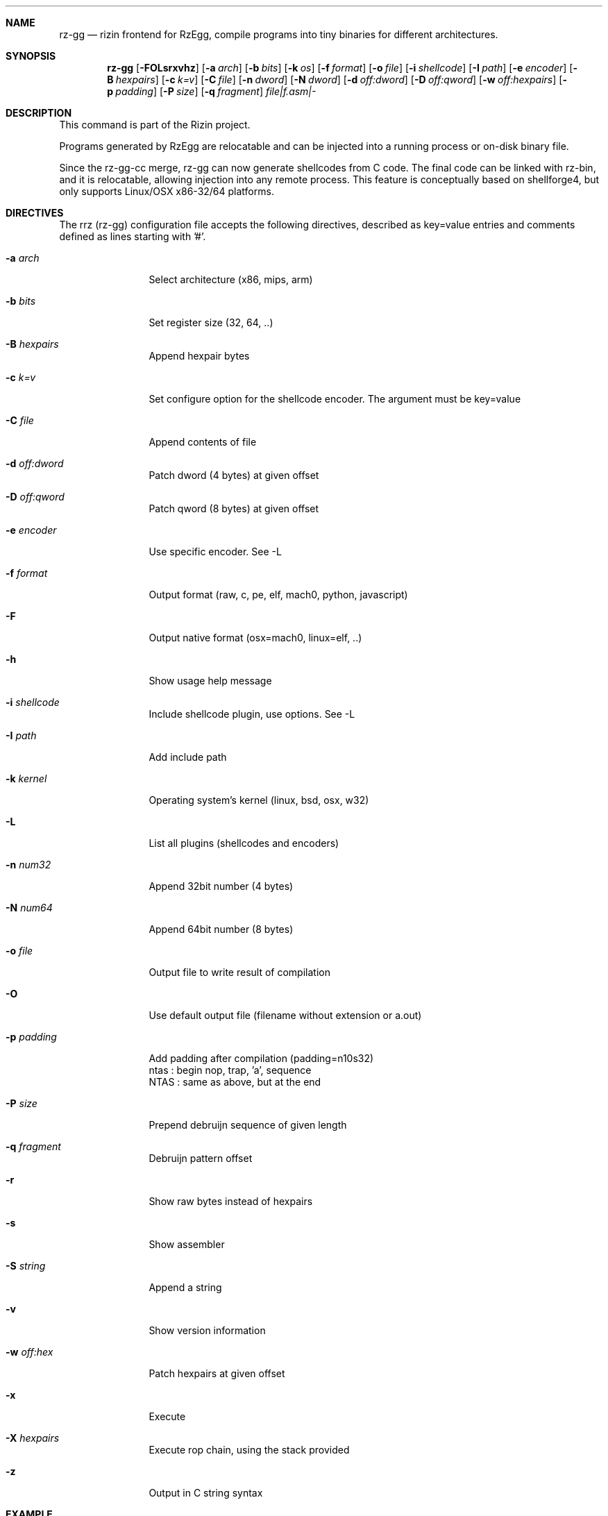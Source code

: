 .Dd Jan 24, 2024
.Dt RZ_GG 1
.Sh NAME
.Nm rz-gg
.Nd rizin frontend for RzEgg, compile programs into tiny binaries for different architectures.
.Sh SYNOPSIS
.Nm rz-gg
.Op Fl FOLsrxvhz
.Op Fl a Ar arch
.Op Fl b Ar bits
.Op Fl k Ar os
.Op Fl f Ar format
.Op Fl o Ar file
.Op Fl i Ar shellcode
.Op Fl I Ar path
.Op Fl e Ar encoder
.Op Fl B Ar hexpairs
.Op Fl c Ar k=v
.Op Fl C Ar file
.Op Fl n Ar dword
.Op Fl N Ar dword
.Op Fl d Ar off:dword
.Op Fl D Ar off:qword
.Op Fl w Ar off:hexpairs
.Op Fl p Ar padding
.Op Fl P Ar size
.Op Fl q Ar fragment
.Ar file|f.asm|-
.Sh DESCRIPTION
This command is part of the Rizin project.
.Pp
Programs generated by RzEgg are relocatable and can be injected into a running process or on-disk binary file.
.Pp
Since the rz-gg-cc merge, rz-gg can now generate shellcodes from C code. The final code can be linked with rz-bin, and it is relocatable, allowing injection into any remote process. This feature is conceptually based on shellforge4, but only supports Linux/OSX x86-32/64 platforms.
.Sh DIRECTIVES
.Pp
The rrz (rz-gg) configuration file accepts the following directives, described as key=value entries and comments defined as lines starting with '#'.
.Bl -tag -width Fl
.It Fl a Ar arch
Select architecture (x86, mips, arm)
.It Fl b Ar bits
Set register size (32, 64, ..)
.It Fl B Ar hexpairs
Append hexpair bytes
.It Fl c Ar k=v
Set configure option for the shellcode encoder. The argument must be key=value
.It Fl C Ar file
Append contents of file
.It Fl d Ar off:dword
Patch dword (4 bytes) at given offset
.It Fl D Ar off:qword
Patch qword (8 bytes) at given offset
.It Fl e Ar encoder
Use specific encoder. See -L
.It Fl f Ar format
Output format (raw, c, pe, elf, mach0, python, javascript)
.It Fl F
Output native format (osx=mach0, linux=elf, ..)
.It Fl h
Show usage help message
.It Fl i Ar shellcode
Include shellcode plugin, use options. See -L
.It Fl I Ar path
Add include path
.It Fl k Ar kernel
Operating system's kernel (linux, bsd, osx, w32)
.It Fl L
List all plugins (shellcodes and encoders)
.It Fl n Ar num32
Append 32bit number (4 bytes)
.It Fl N Ar num64
Append 64bit number (8 bytes)
.It Fl o Ar file
Output file to write result of compilation
.It Fl O
Use default output file (filename without extension or a.out)
.It Fl p Ar padding
Add padding after compilation (padding=n10s32)
                 ntas : begin nop, trap, 'a', sequence
                 NTAS : same as above, but at the end
.It Fl P Ar size
Prepend debruijn sequence of given length
.It Fl q Ar fragment
Debruijn pattern offset
.It Fl r
Show raw bytes instead of hexpairs
.It Fl s
Show assembler
.It Fl S Ar string
Append a string
.It Fl v
Show version information
.It Fl w Ar off:hex
Patch hexpairs at given offset
.It Fl x
Execute
.It Fl X Ar hexpairs
Execute rop chain, using the stack provided
.It Fl z
Output in C string syntax
.El
.Sh EXAMPLE
.Pp
  $ cat hi.r
  /* hello world in RzEgg */
  write@syscall(4); //x64 write@syscall(1);
  exit@syscall(1); //x64 exit@syscall(60);
.Pp
  main@global(128) {
    .var0 = "hi!\\n";
    write(1,.var0, 4);
    exit(0);
  }
  $ rz-gg \-O \-F hi.r
  $ ./hi
  hi!
.Pp
  # With C file :
  $ cat hi.c
  main() {
    write(1, "Hello\\n", 6);
    exit(0);
  }
  $ rz-gg -O -F hi.c
.Pp
  $ ./hi
  Hello
.Pp
  # Linked into a tiny binary. This is 165 bytes
  $ wc \-c < hi
    165
.Pp
  # The compiled shellcode has zeroes
  $ rz-gg hi.c | tail -1
  eb0748656c6c6f0a00bf01000000488d35edffffffba06000000b8010
  000000f0531ffb83c0000000f0531c0c3
.Pp
  # Use a xor encoder with key 64 to bypass
  $ rz-gg \-e xor \-c key=64 \-B $(rz-gg hi.c | tail -1)
  6a2d596a405be8ffffffffc15e4883c60d301e48ffc6e2f9ab4708252
  c2c2f4a40ff4140404008cd75adbfbfbffa46404040f8414040404f45
  71bff87c4040404f45718083
.Sh SEE ALSO
.Pp
.Xr rizin(1) ,
.Xr rz-hash(1) ,
.Xr rz-find(1) ,
.Xr rz-bin(1) ,
.Xr rz-find(1) ,
.Xr rz-diff(1) ,
.Xr rz-asm(1) ,
.Sh AUTHORS
.Pp
Written by pancake <pancake@nopcode.org>.
.Pp
byteninjaa0.
